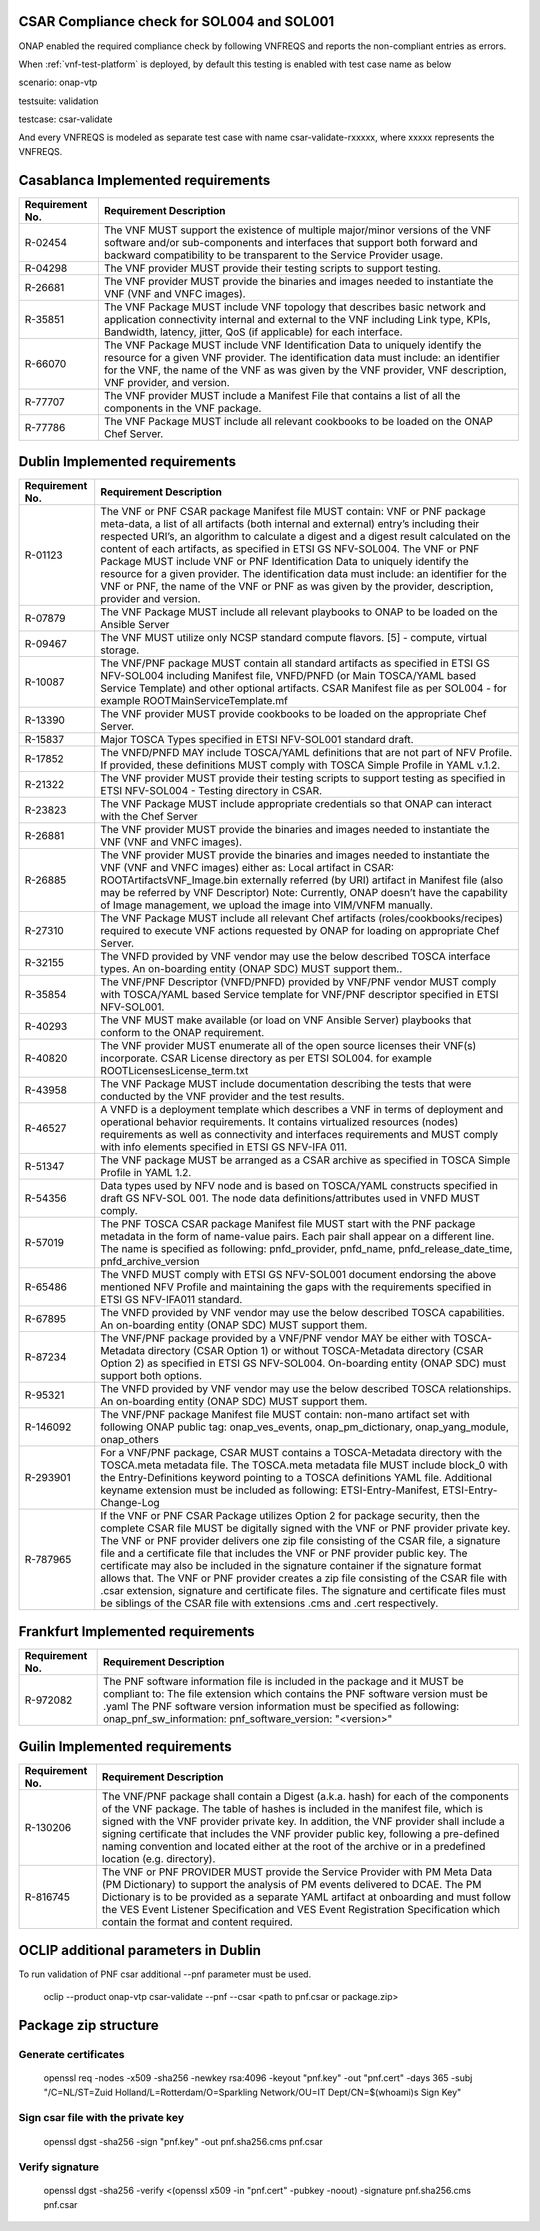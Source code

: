 

.. This work is licensed under a Creative Commons Attribution 4.0 International License.
.. http://creativecommons.org/licenses/by/4.0
.. Copyright 2019 Huawei Technologies Co., Ltd.

.. _csar-validation:

CSAR Compliance check for SOL004 and SOL001
===========================================

ONAP enabled the required compliance check by following VNFREQS and reports the non-compliant entries as errors.

When :ref:`vnf-test-platform` is deployed, by default this testing is enabled with test case name as below

scenario: onap-vtp

testsuite: validation

testcase: csar-validate

And every VNFREQS is modeled as separate test case with name csar-validate-rxxxxx, where xxxxx represents the VNFREQS.

Casablanca Implemented requirements
===================================

.. list-table::
   :header-rows: 1


   * - **Requirement No.**
     - **Requirement Description**

   * - R-02454
     - The VNF MUST support the existence of multiple major/minor versions of the VNF software and/or sub-components and interfaces that support both forward and backward compatibility to be transparent to the Service Provider usage.

   * - R-04298
     - The VNF provider MUST provide their testing scripts to support testing.

   * - R-26681
     - The VNF provider MUST provide the binaries and images needed to instantiate the VNF (VNF and VNFC images).

   * - R-35851
     - The VNF Package MUST include VNF topology that describes basic network and application connectivity internal and external to the VNF including Link type, KPIs, Bandwidth, latency, jitter, QoS (if applicable) for each interface.

   * - R-66070
     - The VNF Package MUST include VNF Identification Data to uniquely identify the resource for a given VNF provider. The identification data must include: an identifier for the VNF, the name of the VNF as was given by the VNF provider, VNF description, VNF provider, and version.

   * - R-77707
     - The VNF provider MUST include a Manifest File that contains a list of all the components in the VNF package.

   * - R-77786
     - The VNF Package MUST include all relevant cookbooks to be loaded on the ONAP Chef Server.


Dublin Implemented requirements
===================================

.. list-table::
   :header-rows: 1


   * - **Requirement No.**
     - **Requirement Description**

   * - R-01123
     - The VNF or PNF CSAR package Manifest file MUST contain: VNF or PNF package meta-data,
       a list of all artifacts (both internal and external) entry’s including their respected URI’s,
       an algorithm to calculate a digest and a digest result calculated on the content of each artifacts,
       as specified in ETSI GS NFV-SOL004. The VNF or PNF Package MUST include VNF or PNF Identification Data to uniquely
       identify the resource for a given provider. The identification data must include:
       an identifier for the VNF or PNF, the name of the VNF or PNF as was given by the provider,
       description, provider and version.

   * - R-07879
     - The VNF Package MUST include all relevant playbooks to ONAP to be loaded on the Ansible Server

   * - R-09467
     - The VNF MUST utilize only NCSP standard compute flavors. [5] - compute, virtual storage.

   * - R-10087
     - The VNF/PNF package MUST contain all standard artifacts as specified in ETSI GS NFV-SOL004 including Manifest file, VNFD/PNFD (or Main TOSCA/YAML based Service Template) and other optional artifacts. CSAR Manifest file as per SOL004 - for example ROOT\ MainServiceTemplate.mf

   * - R-13390
     - The VNF provider MUST provide cookbooks to be loaded on the appropriate Chef Server.

   * - R-15837
     - Major TOSCA Types specified in ETSI NFV-SOL001 standard draft.

   * - R-17852
     - The VNFD/PNFD MAY include TOSCA/YAML definitions that are not part of NFV Profile. If provided, these definitions MUST comply with TOSCA Simple Profile in YAML v.1.2.

   * - R-21322
     - The VNF provider MUST provide their testing scripts to support testing as specified in ETSI NFV-SOL004 -
       Testing directory in CSAR.

   * - R-23823
     - The VNF Package MUST include appropriate credentials so that ONAP can interact with the Chef Server

   * - R-26881
     - The VNF provider MUST provide the binaries and images needed to instantiate the VNF (VNF and VNFC images).

   * - R-26885
     - The VNF provider MUST provide the binaries and images needed to instantiate the VNF (VNF and VNFC images) either as:
       Local artifact in CSAR: ROOT\Artifacts\ VNF_Image.bin
       externally referred (by URI) artifact in Manifest file (also may be referred by VNF Descriptor)
       Note: Currently, ONAP doesn’t have the capability of Image management, we upload the image into VIM/VNFM manually.

   * - R-27310
     - The VNF Package MUST include all relevant Chef artifacts (roles/cookbooks/recipes)
       required to execute VNF actions requested by ONAP for loading on appropriate Chef Server.

   * - R-32155
     - The VNFD provided by VNF vendor may use the below described TOSCA interface types.
       An on-boarding entity (ONAP SDC) MUST support them..

   * - R-35854
     - The VNF/PNF Descriptor (VNFD/PNFD) provided by VNF/PNF vendor MUST comply with TOSCA/YAML based Service template for VNF/PNF descriptor specified in ETSI NFV-SOL001.

   * - R-40293
     - The VNF MUST make available (or load on VNF Ansible Server) playbooks that conform to the ONAP requirement.

   * - R-40820
     - The VNF provider MUST enumerate all of the open source licenses their VNF(s) incorporate. CSAR License
       directory as per ETSI SOL004. for example ROOT\Licenses\ License_term.txt

   * - R-43958
     - The VNF Package MUST include documentation describing the tests that were conducted by the VNF provider and the test results.

   * - R-46527
     - A VNFD is a deployment template which describes a VNF in terms of deployment and operational
       behavior requirements. It contains virtualized resources (nodes) requirements as well as connectivity
       and interfaces requirements and MUST comply with info elements specified in ETSI GS NFV-IFA 011.

   * - R-51347
     - The VNF package MUST be arranged as a CSAR archive as specified in TOSCA Simple Profile in YAML 1.2.

   * - R-54356
     - Data types used by NFV node and is based on TOSCA/YAML constructs specified in draft GS NFV-SOL 001.
       The node data definitions/attributes used in VNFD MUST comply.

   * - R-57019
     - The PNF TOSCA CSAR package Manifest file MUST start with the PNF package metadata in the form of name-value pairs. Each pair shall appear on a different line. The name is specified as following: pnfd_provider, pnfd_name, pnfd_release_date_time, pnfd_archive_version

   * - R-65486
     - The VNFD MUST comply with ETSI GS NFV-SOL001 document endorsing the above mentioned NFV Profile and
       maintaining the gaps with the requirements specified in ETSI GS NFV-IFA011 standard.

   * - R-67895
     - The VNFD provided by VNF vendor may use the below described TOSCA capabilities.
       An on-boarding entity (ONAP SDC) MUST support them.

   * - R-87234
     - The VNF/PNF package provided by a VNF/PNF vendor MAY be either with TOSCA-Metadata directory (CSAR Option 1) or without TOSCA-Metadata directory (CSAR Option 2) as specified in ETSI GS NFV-SOL004. On-boarding entity (ONAP SDC) must support both options.

   * - R-95321
     - The VNFD provided by VNF vendor may use the below described TOSCA relationships.
       An on-boarding entity (ONAP SDC) MUST support them.

   * - R-146092
     - The VNF/PNF package Manifest file MUST contain: non-mano artifact set with following ONAP public tag: onap_ves_events, onap_pm_dictionary, onap_yang_module, onap_others

   * - R-293901
     - For a VNF/PNF package, CSAR MUST contains a TOSCA-Metadata directory with the TOSCA.meta metadata file. The TOSCA.meta metadata file MUST include block_0 with the Entry-Definitions keyword pointing to a TOSCA definitions YAML file. Additional keyname extension must be included as following: ETSI-Entry-Manifest, ETSI-Entry-Change-Log

   * - R-787965
     - If the VNF or PNF CSAR Package utilizes Option 2 for package security, then the complete CSAR file MUST be digitally signed with the VNF or PNF provider private key. The VNF or PNF provider delivers one zip file consisting of the CSAR file, a signature file and a certificate file that includes the VNF or PNF provider public key. The certificate may also be included in the signature container if the signature format allows that. The VNF or PNF provider creates a zip file consisting of the CSAR file with .csar extension, signature and certificate files. The signature and certificate files must be siblings of the CSAR file with extensions .cms and .cert respectively.

Frankfurt Implemented requirements
===================================

.. list-table::
   :header-rows: 1


   * - **Requirement No.**
     - **Requirement Description**

   * - R-972082
     - The PNF software information file is included in the package and it MUST be compliant to:
       The file extension which contains the PNF software version must be .yaml
       The PNF software version information must be specified as following: onap_pnf_sw_information: pnf_software_version:  "<version>"

Guilin Implemented requirements
===================================

.. list-table::
   :header-rows: 1


   * - **Requirement No.**
     - **Requirement Description**

   * - R-130206
     - The VNF/PNF package shall contain a Digest (a.k.a. hash) for each of the components of the VNF package. The table of hashes is included in the manifest file, which is signed with the VNF provider private key. In addition, the VNF provider shall include a signing certificate that includes the VNF provider public key, following a pre-defined naming convention and located either at the root of the archive or in a predefined location (e.g. directory).

   * - R-816745
     - The VNF or PNF PROVIDER MUST provide the Service Provider with PM Meta Data (PM Dictionary)
       to support the analysis of PM events delivered to DCAE. The PM Dictionary is to be provided as a separate YAML artifact at onboarding and must follow
       the VES Event Listener Specification and VES Event Registration Specification
       which contain the format and content required.

OCLIP additional parameters in Dublin
=====================================

To run validation of PNF csar additional --pnf parameter must be used.

  oclip --product onap-vtp csar-validate --pnf --csar <path to pnf.csar or package.zip>

Package zip structure
=====================
|image3|

.. |image3| image:: zip_package.png
   :height: 250px
   :width: 260px

Generate certificates
---------------------
  openssl req -nodes -x509 -sha256 -newkey rsa:4096 -keyout "pnf.key" -out "pnf.cert" -days 365 -subj "/C=NL/ST=Zuid Holland/L=Rotterdam/O=Sparkling Network/OU=IT Dept/CN=$(whoami)s Sign Key"

Sign csar file with the private key
-------------------------------
  openssl dgst -sha256 -sign "pnf.key" -out pnf.sha256.cms pnf.csar

Verify signature
----------------
  openssl dgst -sha256 -verify  <(openssl x509 -in "pnf.cert"  -pubkey -noout) -signature pnf.sha256.cms pnf.csar